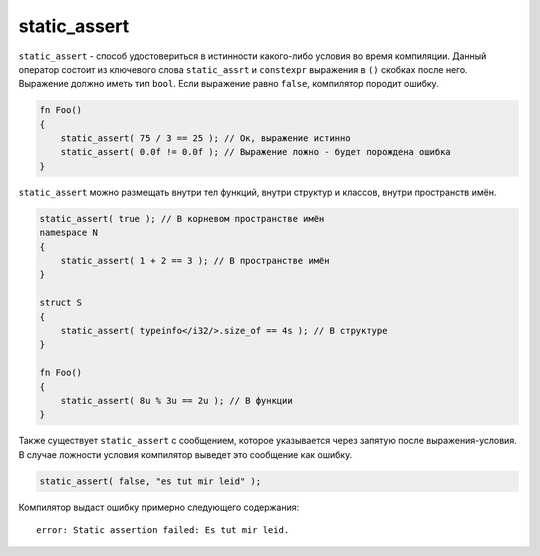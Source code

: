 static_assert
=============

``static_assert`` - способ удостовериться в истинности какого-либо условия во время компиляции.
Данный оператор состоит из ключевого слова ``static_assrt`` и ``constexpr`` выражения в ``()`` скобках после него.
Выражение должно иметь тип ``bool``. Если выражение равно ``false``, компилятор породит ошибку.

.. code-block:: u_spr

   fn Foo()
   {
       static_assert( 75 / 3 == 25 ); // Ок, выражение истинно
       static_assert( 0.0f != 0.0f ); // Выражение ложно - будет порождена ошибка
   }

``static_assert`` можно размещать внутри тел функций, внутри структур и классов, внутри пространств имён.

.. code-block:: u_spr

   static_assert( true ); // В корневом пространстве имён
   namespace N
   {
       static_assert( 1 + 2 == 3 ); // В пространстве имён
   }
   
   struct S
   {
       static_assert( typeinfo</i32/>.size_of == 4s ); // В структуре
   }
   
   fn Foo()
   {
       static_assert( 8u % 3u == 2u ); // В функции
   }

Также существует ``static_assert`` с сообщением, которое указывается через запятую после выражения-условия.
В случае ложности условия компилятор выведет это сообщение как ошибку.

.. code-block:: u_spr

   static_assert( false, "es tut mir leid" );

Компилятор выдаст ошибку примерно следующего содержания::

   error: Static assertion failed: Es tut mir leid.